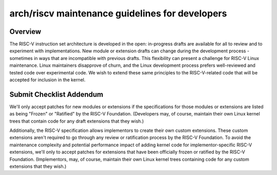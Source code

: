 .. SPDX-License-Identifier: GPL-2.0

arch/riscv maintenance guidelines for developers
================================================

Overview
--------
The RISC-V instruction set architecture is developed in the open:
in-progress drafts are available for all to review and to experiment
with implementations.  New module or extension drafts can change
during the development process - sometimes in ways that are
incompatible with previous drafts.  This flexibility can present a
challenge for RISC-V Linux maintenance.  Linux maintainers disapprove
of churn, and the Linux development process prefers well-reviewed and
tested code over experimental code.  We wish to extend these same
principles to the RISC-V-related code that will be accepted for
inclusion in the kernel.

Submit Checklist Addendum
-------------------------
We'll only accept patches for new modules or extensions if the
specifications for those modules or extensions are listed as being
"Frozen" or "Ratified" by the RISC-V Foundation.  (Developers may, of
course, maintain their own Linux kernel trees that contain code for
any draft extensions that they wish.)

Additionally, the RISC-V specification allows implementors to create
their own custom extensions.  These custom extensions aren't required
to go through any review or ratification process by the RISC-V
Foundation.  To avoid the maintenance complexity and potential
performance impact of adding kernel code for implementor-specific
RISC-V extensions, we'll only to accept patches for extensions that
have been officially frozen or ratified by the RISC-V Foundation.
(Implementors, may, of course, maintain their own Linux kernel trees
containing code for any custom extensions that they wish.)
